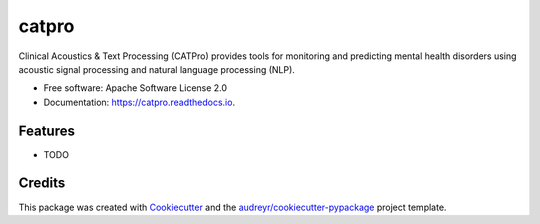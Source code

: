 ======
catpro
======


.. image:: https://img.shields.io/pypi/v/catpro.svg
        :target: https://pypi.python.org/pypi/catpro

.. image:: https://img.shields.io/travis/danielmlow/catpro.svg
        :target: https://travis-ci.org/danielmlow/catpro

.. image:: https://readthedocs.org/projects/catpro/badge/?version=latest
        :target: https://catpro.readthedocs.io/en/latest/?badge=latest
        :alt: Documentation Status


.. image:: https://pyup.io/repos/github/danielmlow/catpro/shield.svg
     :target: https://pyup.io/repos/github/danielmlow/catpro/
     :alt: Updates



Clinical Acoustics & Text Processing (CATPro) provides tools for monitoring and predicting mental health disorders using acoustic signal processing and natural language processing (NLP).


* Free software: Apache Software License 2.0
* Documentation: https://catpro.readthedocs.io.


Features
--------

* TODO

Credits
-------

This package was created with Cookiecutter_ and the `audreyr/cookiecutter-pypackage`_ project template.

.. _Cookiecutter: https://github.com/audreyr/cookiecutter
.. _`audreyr/cookiecutter-pypackage`: https://github.com/audreyr/cookiecutter-pypackage
